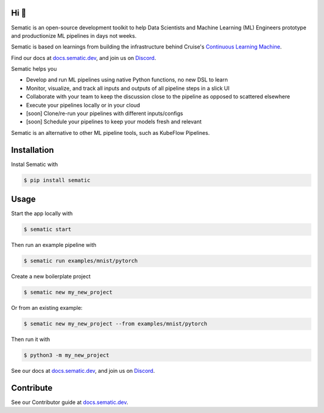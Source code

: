 

.. image:: ./docs/images/Logo_README.png
   :target: ./docs/images/Logo_README.png
   :alt: Sematic logo



.. image:: ./docs/images/Screenshot_README_1_framed.png
   :target: ./docs/images/Screenshot_README_1_framed.png
   :alt: UI Screenshot



.. image:: https://img.shields.io/pypi/v/sematic?style=for-the-badge
   :target: https://img.shields.io/pypi/v/sematic?style=for-the-badge
   :alt: PyPI


.. image:: https://img.shields.io/circleci/build/github/sematic-ai/sematic/main?label=CircleCI&style=for-the-badge&token=c8e0115ddccadc17b98ab293b32cad27026efb25
   :target: https://app.circleci.com/pipelines/github/sematic-ai/sematic?branch=main&filter=all
   :alt: CircleCI


.. image:: https://img.shields.io/pypi/l/sematic?style=for-the-badge
   :target: https://img.shields.io/pypi/l/sematic?style=for-the-badge
   :alt: PyPI - License


.. image:: https://img.shields.io/badge/Python-3.9+-blue?style=for-the-badge&logo=none
   :target: https://python.org
   :alt: Python 3.9+


.. image:: https://img.shields.io/discord/983789877927747714?label=DISCORD&style=for-the-badge
   :target: https://img.shields.io/discord/983789877927747714?label=DISCORD&style=for-the-badge
   :alt: Discord


.. image:: https://img.shields.io/badge/Made_by-Sematic_🦊-E19632?style=for-the-badge&logo=none
   :target: https://sematic.dev
   :alt: Made By Sematic


Hi 👋
-----

Sematic is an open-source development toolkit to help Data Scientists and
Machine Learning (ML) Engineers prototype and productionize ML pipelines in days
not weeks.

Sematic is based on learnings from building the infrastructure behind Cruise's
`Continuous Learning
Machine <https://medium.com/cruise/cruise-continuous-learning-machine-30d60f4c691b>`_.

Find our docs at `docs.sematic.dev <https://docs.sematic.dev>`_\ , and join us on
`Discord <https://discord.gg/4KZJ6kYVax>`_.

Sematic helps you


* Develop and run ML pipelines using native Python functions, no new DSL to learn
* Monitor, visualize, and track all inputs and outputs of all pipeline steps in a slick UI
* Collaborate with your team to keep the discussion close to the pipeline as opposed to scattered elsewhere
* Execute your pipelines locally or in your cloud
* [soon] Clone/re-run your pipelines with different inputs/configs
* [soon] Schedule your pipelines to keep your models fresh and relevant

Sematic is an alternative to other ML pipeline tools, such as KubeFlow Pipelines.

Installation
------------

Instal Sematic with

.. code-block:: shell

   $ pip install sematic

Usage
-----

Start the app locally with

.. code-block:: shell

   $ sematic start

Then run an example pipeline with

.. code-block:: shell

   $ sematic run examples/mnist/pytorch

Create a new boilerplate project

.. code-block:: shell

   $ sematic new my_new_project

Or from an existing example:

.. code-block:: shell

   $ sematic new my_new_project --from examples/mnist/pytorch

Then run it with

.. code-block:: shell

   $ python3 -m my_new_project

See our docs at `docs.sematic.dev <https://docs.sematic.dev>`_\ , and join us on
`Discord <https://discord.gg/4KZJ6kYVax>`_.

Contribute
----------

See our Contributor guide at `docs.sematic.dev <https://docs.sematic.dev>`_.
